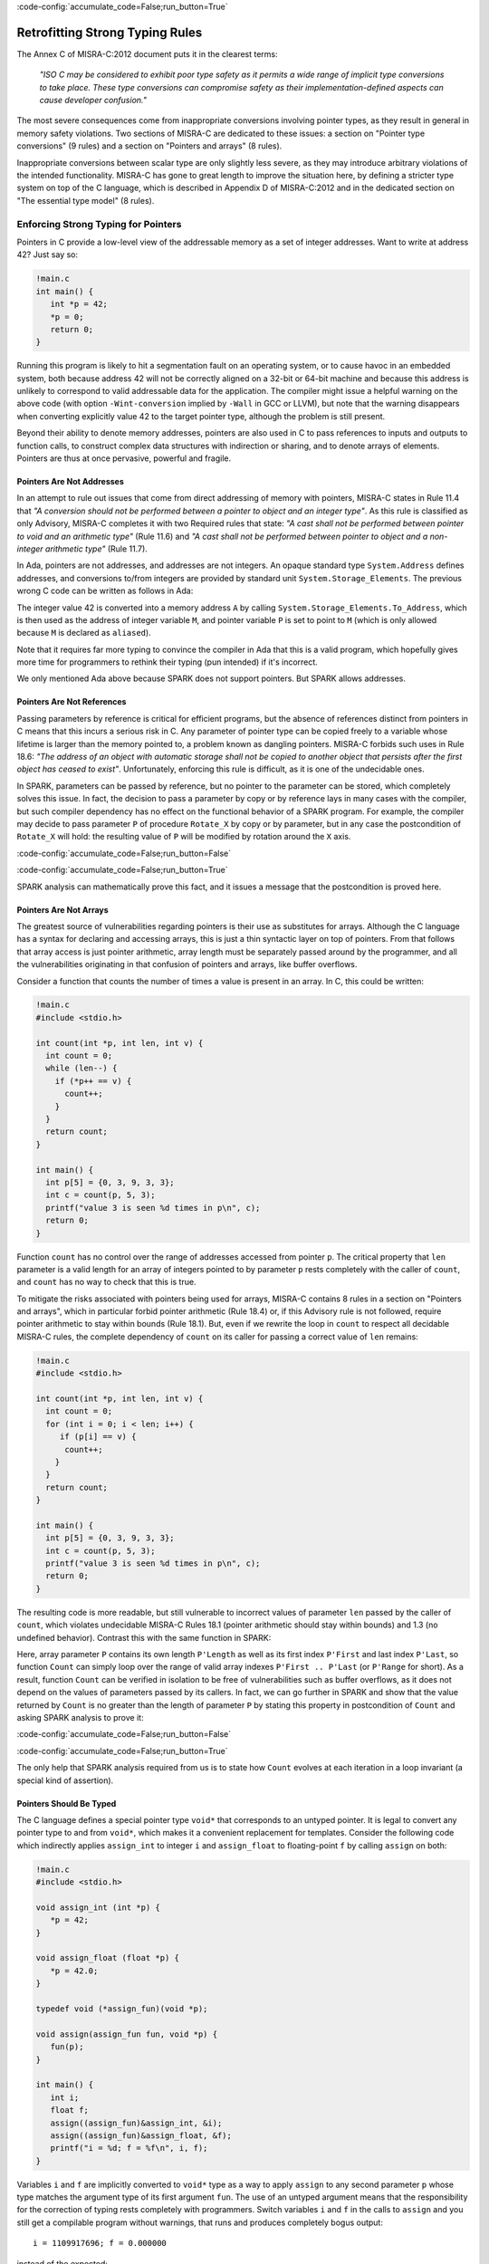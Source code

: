 :code-config:`accumulate_code=False;run_button=True`

Retrofitting Strong Typing Rules
--------------------------------

.. role:: ada(code)
   :language: ada

.. role:: c(code)
   :language: c

The Annex C of MISRA-C:2012 document puts it in the clearest terms:

  `"ISO C may be considered to exhibit poor type safety as it permits a wide
  range of implicit type conversions to take place. These type conversions can
  compromise safety as their implementation-defined aspects can cause developer
  confusion."`

The most severe consequences come from inappropriate conversions involving
pointer types, as they result in general in memory safety violations. Two
sections of MISRA-C are dedicated to these issues: a section on "Pointer type
conversions" (9 rules) and a section on "Pointers and arrays" (8 rules).

Inappropriate conversions between scalar type are only slightly less severe, as
they may introduce arbitrary violations of the intended functionality. MISRA-C
has gone to great length to improve the situation here, by defining a stricter
type system on top of the C language, which is described in Appendix D of
MISRA-C:2012 and in the dedicated section on "The essential type model" (8
rules).

Enforcing Strong Typing for Pointers
************************************

Pointers in C provide a low-level view of the addressable memory as a set of
integer addresses. Want to write at address 42? Just say so:

.. code:: c

   !main.c
   int main() {
      int *p = 42;
      *p = 0;
      return 0;
   }

Running this program is likely to hit a segmentation fault on an operating
system, or to cause havoc in an embedded system, both because address 42 will
not be correctly aligned on a 32-bit or 64-bit machine and because this address
is unlikely to correspond to valid addressable data for the application. The
compiler might issue a helpful warning on the above code (with option
``-Wint-conversion`` implied by ``-Wall`` in GCC or LLVM), but note that the
warning disappears when converting explicitly value 42 to the target pointer
type, although the problem is still present.

Beyond their ability to denote memory addresses, pointers are also used in C to
pass references to inputs and outputs to function calls, to construct complex
data structures with indirection or sharing, and to denote arrays of
elements. Pointers are thus at once pervasive, powerful and fragile.

Pointers Are Not Addresses
^^^^^^^^^^^^^^^^^^^^^^^^^^

In an attempt to rule out issues that come from direct addressing of memory
with pointers, MISRA-C states in Rule 11.4 that `"A conversion should not be
performed between a pointer to object and an integer type"`. As this rule is
classified as only Advisory, MISRA-C completes it with two Required rules that
state: `"A cast shall not be performed between pointer to void and an
arithmetic type"` (Rule 11.6) and `"A cast shall not be performed between
pointer to object and a non-integer arithmetic type"` (Rule 11.7).

In Ada, pointers are not addresses, and addresses are not integers. An opaque
standard type ``System.Address`` defines addresses, and conversions to/from
integers are provided by standard unit ``System.Storage_Elements``. The
previous wrong C code can be written as follows in Ada:

.. code:: ada prove_button

    with System;
    with System.Storage_Elements;

    procedure Pointer is
       A : constant System.Address := System.Storage_Elements.To_Address (42);
       M : aliased Integer with Address => A;
       P : access Integer := M'Access;
    begin
       P.all := 0;
    end Pointer;

The integer value 42 is converted into a memory address ``A`` by calling
``System.Storage_Elements.To_Address``, which is then used as the address of
integer variable ``M``, and pointer variable ``P`` is set to point to ``M``
(which is only allowed because ``M`` is declared as ``aliased``).

Note that it requires far more typing to convince the compiler in Ada that this
is a valid program, which hopefully gives more time for programmers to rethink
their typing (pun intended) if it's incorrect.

We only mentioned Ada above because SPARK does not support pointers. But SPARK
allows addresses.

Pointers Are Not References
^^^^^^^^^^^^^^^^^^^^^^^^^^^

Passing parameters by reference is critical for efficient programs, but the
absence of references distinct from pointers in C means that this incurs a
serious risk in C. Any parameter of pointer type can be copied freely to a
variable whose lifetime is larger than the memory pointed to, a problem known
as dangling pointers. MISRA-C forbids such uses in Rule 18.6: `"The address of
an object with automatic storage shall not be copied to another object that
persists after the first object has ceased to exist"`. Unfortunately, enforcing
this rule is difficult, as it is one of the undecidable ones.

In SPARK, parameters can be passed by reference, but no pointer to the
parameter can be stored, which completely solves this issue. In fact, the
decision to pass a parameter by copy or by reference lays in many cases with
the compiler, but such compiler dependency has no effect on the functional
behavior of a SPARK program. For example, the compiler may decide to pass
parameter ``P`` of procedure ``Rotate_X`` by copy or by parameter, but in any
case the postcondition of ``Rotate_X`` will hold: the resulting value of ``P``
will be modified by rotation around the ``X`` axis.

:code-config:`accumulate_code=False;run_button=False`

.. code:: ada prove_button

    package Geometry is

       type Point_3D is record
          X, Y, Z : Float;
       end record;

       procedure Rotate_X (P : in out Point_3D) with
         Post => P = P'Old'Update (Y => P.Z'Old, Z => -P.Y'Old);

    end Geometry;

    package body Geometry is

       procedure Rotate_X (P : in out Point_3D) is
          Tmp : constant Float := P.Y;
       begin
          P.Y := P.Z;
          P.Z := -Tmp;
       end Rotate_X;

    end Geometry;

:code-config:`accumulate_code=False;run_button=True`

SPARK analysis can mathematically prove this fact, and it issues a message that
the postcondition is proved here.

Pointers Are Not Arrays
^^^^^^^^^^^^^^^^^^^^^^^

The greatest source of vulnerabilities regarding pointers is their use as
substitutes for arrays. Although the C language has a syntax for declaring and
accessing arrays, this is just a thin syntactic layer on top of pointers. From
that follows that array access is just pointer arithmetic, array length must be
separately passed around by the programmer, and all the vulnerabilities
originating in that confusion of pointers and arrays, like buffer overflows.

Consider a function that counts the number of times a value is present in an
array. In C, this could be written:

.. code:: c

   !main.c
   #include <stdio.h>

   int count(int *p, int len, int v) {
     int count = 0;
     while (len--) {
       if (*p++ == v) {
         count++;
       }
     }
     return count;
   }

   int main() {
     int p[5] = {0, 3, 9, 3, 3};
     int c = count(p, 5, 3);
     printf("value 3 is seen %d times in p\n", c);
     return 0;
   }

Function ``count`` has no control over the range of addresses accessed from
pointer ``p``. The critical property that ``len`` parameter is a valid length
for an array of integers pointed to by parameter ``p`` rests completely with
the caller of ``count``, and ``count`` has no way to check that this is
true.

To mitigate the risks associated with pointers being used for arrays, MISRA-C
contains 8 rules in a section on "Pointers and arrays", which in particular
forbid pointer arithmetic (Rule 18.4) or, if this Advisory rule is not
followed, require pointer arithmetic to stay within bounds (Rule 18.1). But,
even if we rewrite the loop in ``count`` to respect all decidable MISRA-C
rules, the complete dependency of ``count`` on its caller for passing a correct
value of ``len`` remains:

.. code:: c

   !main.c
   #include <stdio.h>

   int count(int *p, int len, int v) {
     int count = 0;
     for (int i = 0; i < len; i++) {
        if (p[i] == v) {
         count++;
       }
     }
     return count;
   }

   int main() {
     int p[5] = {0, 3, 9, 3, 3};
     int c = count(p, 5, 3);
     printf("value 3 is seen %d times in p\n", c);
     return 0;
   }

The resulting code is more readable, but still vulnerable to incorrect values
of parameter ``len`` passed by the caller of ``count``, which violates
undecidable MISRA-C Rules 18.1 (pointer arithmetic should stay within bounds)
and 1.3 (no undefined behavior). Contrast this with the same function in SPARK:

.. code:: ada prove_button

    package Types is
       type Int_Array is array (Positive range <>) of Integer;
    end Types;

    with Types; use Types;

    function Count (P : Int_Array; V : Integer) return Natural is
       Count : Natural := 0;
    begin
       for I in P'Range loop
          if P (I) = V then
             Count := Count + 1;
          end if;
       end loop;
       return Count;
    end Count;

    with Ada.Text_IO; use Ada.Text_IO;
    with Types; use Types;
    with Count;

    procedure Test_Count is
       P : Int_Array := (0, 3, 9, 3, 3);
       C : Integer := Count (P, 3);
    begin
       Put_Line ("value 3 is seen" & C'Img & " times in p");
    end Test_Count;

Here, array parameter ``P`` contains its own length ``P'Length`` as well as its
first index ``P'First`` and last index ``P'Last``, so function ``Count`` can
simply loop over the range of valid array indexes ``P'First .. P'Last`` (or
``P'Range`` for short). As a result, function ``Count`` can be verified in
isolation to be free of vulnerabilities such as buffer overflows, as it does
not depend on the values of parameters passed by its callers. In fact, we can
go further in SPARK and show that the value returned by ``Count`` is no greater
than the length of parameter ``P`` by stating this property in postcondition of
``Count`` and asking SPARK analysis to prove it:

:code-config:`accumulate_code=False;run_button=False`

.. code:: ada prove_button

    package Types is
       type Int_Array is array (Positive range <>) of Integer;
    end Types;

    with Types; use Types;

    function Count (P : Int_Array; V : Integer) return Natural with
      Post => Count'Result <= P'Length
    is
       Count : Natural := 0;
    begin
       for I in P'Range loop
          pragma Loop_Invariant (Count <= I - P'First);
          if P (I) = V then
             Count := Count + 1;
          end if;
       end loop;
       return Count;
    end Count;

:code-config:`accumulate_code=False;run_button=True`

The only help that SPARK analysis required from us is to state how ``Count``
evolves at each iteration in a loop invariant (a special kind of assertion).

Pointers Should Be Typed
^^^^^^^^^^^^^^^^^^^^^^^^

The C language defines a special pointer type ``void*`` that corresponds to an
untyped pointer. It is legal to convert any pointer type to and from ``void*``,
which makes it a convenient replacement for templates. Consider the following
code which indirectly applies ``assign_int`` to integer ``i`` and
``assign_float`` to floating-point ``f`` by calling ``assign`` on both:

.. code:: c

   !main.c
   #include <stdio.h>

   void assign_int (int *p) {
      *p = 42;
   }

   void assign_float (float *p) {
      *p = 42.0;
   }

   typedef void (*assign_fun)(void *p);

   void assign(assign_fun fun, void *p) {
      fun(p);
   }

   int main() {
      int i;
      float f;
      assign((assign_fun)&assign_int, &i);
      assign((assign_fun)&assign_float, &f);
      printf("i = %d; f = %f\n", i, f);
   }

Variables ``i`` and ``f`` are implicitly converted to ``void*`` type as a way
to apply ``assign`` to any second parameter ``p`` whose type matches the
argument type of its first argument ``fun``. The use of an untyped argument
means that the responsibility for the correction of typing rests completely
with programmers. Switch variables ``i`` and ``f`` in the calls to ``assign``
and you still get a compilable program without warnings, that runs and produces
completely bogus output::

  i = 1109917696; f = 0.000000

instead of the expected::

  i = 42; f = 42.000000

It is possible to use generics in SPARK to obtain the same result in a fully
typed way, where procedure ``Assign`` applies its parameter procedure
``Initialize`` to its parameter ``V``:

.. code:: ada prove_button

    generic
       type T is private;
       with procedure Initialize (V : out T);
    procedure Assign (V : out T);

    procedure Assign (V : out T) is
    begin
       Initialize (V);
    end Assign;

    with Ada.Text_IO; use Ada.Text_IO;
    with Assign;

    procedure Apply_Assign is
       procedure Assign_Int (V : out Integer) is
       begin
          V := 42;
       end Assign_Int;

       procedure Assign_Float (V : out Float) is
       begin
          V := 42.0;
       end Assign_Float;

       procedure Assign_I is new Assign (Integer, Assign_Int);
       procedure Assign_F is new Assign (Float, Assign_Float);

       I : Integer;
       F : Float;
    begin
       Assign_I (I);
       Assign_F (F);
       Put_Line ("I =" & I'Img & "; F =" & F'Img);
    end Apply_Assign;

The generic procedure ``Assign`` must be instantiated with specific values of
type ``T`` and parameter procedure ``Initialize``, and the resulting
instantiated procedures apply to a unique possible type. So switching ``I`` and
``F`` here results in a compiler error.

.. _Enforcing Strong Typing for Scalars:

Enforcing Strong Typing for Scalars
***********************************

In C, all scalar types can be converted both implicitly and explicitly to any
other scalar type. The process for doing that is defined by the rules of
`promotion` and `conversion`, which trick even experts. See the :ref:`Preface`
for an example which tricked the MISRA-C committee. For another example, see
`this article introducing a safe library for manipulating scalars
<https://msdn.microsoft.com/en-us/library/ms972705.aspx>`_ by Microsoft expert
David LeBlanc. In its conclusion, the author acknowledges the inherent
difficulty in understanding scalar type conversions in C, by showing an early
buggy version of the code he wrote to produce the minimum signed integer:

.. code-block:: c

   return (T)(1 << (BitCount()-1));

The issue here is that the literal 1 on the left-hand side of the shift is an
``int``, so on a 64-bit machine with 32-bit ``int`` and 64-bit type ``T``, the
above is shifting 32-bit value 1 by 63 bits, a case of undefined behavior
producing an unexpected output with Microsoft compiler. The fix is to convert
first literal 1 to ``T`` before the shift:

.. code-block:: c

   return (T)((T)1 << (BitCount()-1));

Although he'd asked some excellent programmers to review the code, no one found
this problem. Did you?

To avoid as much as possible these issues, MISRA-C defines its own type system
on top of C types, presented in the section on "The essential type model" (8
rules). It can be seen as additional typing rules, as all rules in this section
are decidable, and can be decided at the scope of a single translation
unit. These rules forbid in particular the two tricky cases of confusion that
we mentioned above. They can be divided in three blocks of rules for:

* restricting operations on types

* restricting explicit conversions

* restricting implicit conversions

Restricting Operations on Types
^^^^^^^^^^^^^^^^^^^^^^^^^^^^^^^

Apart from the application of some operations to floating-point arguments (the
bitwise, mod and array access operations) which are invalid and reported by the
compiler, all operations apply to all scalar types in C. MISRA-C Rule 10.1
constrains the types on which each operation is possible as follows.

Arithmetic Operations on Arithmetic Types
~~~~~~~~~~~~~~~~~~~~~~~~~~~~~~~~~~~~~~~~~

Ever tried to add two Booleans or an Apple and an Orange? Let's do it in C:

.. code:: c

   !main.c
   #include <stdbool.h>
   #include <stdio.h>

   int main() {
      bool b1 = true;
      bool b2 = false;
      bool b3 = b1 + b2;

      typedef enum {Apple, Orange} fruit;
      fruit f1 = Apple;
      fruit f2 = Orange;
      fruit f3 = f1 + f2;

      printf("b3 = %d; f3 = %d\n", b3, f3);

      return 0;
   }

No error from the compiler here. In fact, there is no undefined behavior in the
above code. Variable ``b3`` and ``f3`` both end up with value 1. Of course it
makes no sense to add up Boolean or enumerated values, which is why MISRA-C
Rule 18.1 forbids the use of all arithmetic operations on Boolean and
enumerated values, while forbidding most arithmetic operations on
characters. That leaves the use of arithmetic operations for signed or unsigned
integers as well as floating-point types.

Let's try to do the same in SPARK:

:code-config:`accumulate_code=False;run_button=False`

.. code:: ada prove_button
    :class: ada-expect-compile-error

    package Bad_Arith is

       B1 : Boolean := True;
       B2 : Boolean := False;
       B3 : Boolean := B1 + B2;

       type Fruit is (Apple, Orange);
       F1 : Fruit := Apple;
       F2 : Fruit := Orange;
       F3 : Fruit := F1 + F2;

    end Bad_Arith;

:code-config:`accumulate_code=False;run_button=True`

The compiler reports that there is no applicable operator in both cases. It is
possible however to get the predecessor of a Boolean or enumerated value with
``Value'Pred`` and its successor with ``Value'Succ``, as well as to iterate
over all values of the type:

.. code:: ada prove_button

    with Ada.Text_IO; use Ada.Text_IO;

    procedure Ok_Arith is

       B1 : Boolean := False;
       B2 : Boolean := Boolean'Succ (B1);
       B3 : Boolean := Boolean'Pred (B2);

       type Fruit is (Apple, Orange);
       F1 : Fruit := Apple;
       F2 : Fruit := Fruit'Succ (F1);
       F3 : Fruit := Fruit'Pred (F2);

    begin
       pragma Assert (B1 = B3);
       pragma Assert (F1 = F3);

       for B in Boolean loop
          Put_Line (B'Img);
       end loop;

       for F in Fruit loop
          Put_Line (F'Img);
       end loop;
    end Ok_Arith;

Modular Operation on Integers
~~~~~~~~~~~~~~~~~~~~~~~~~~~~~

Do you wonder if a false statement is a round number of true ones, or if a
pineapple can be divided evenly in oranges? Again, we can ask the question in
C:

.. code:: c

   !main.c
   #include <stdbool.h>
   #include <stdio.h>

   int main() {
      bool b1 = true;
      bool b2 = false;
      bool b3 = b2 % b1;

      typedef enum {Apple, Orange, Pineapple} fruit;
      fruit f1 = Orange;
      fruit f2 = Pineapple;
      fruit f3 = f2 % f1;

      printf("b3 = %d; f3 = %d\n", b3, f3);

      return 0;
   }

There are no compiler errors and no undefined behavior in the above
code. Variable ``b3`` and ``f3`` both end up with value 0, showing that a false
statement is indeed a round number of true ones and that a pineapple can be
divided evenly in oranges. Like before, both the questions and the answers make
no sense, which is why MISRA-C Rule 18.1 forbids the use of modulo operation on
Boolean, character and enumerated values. That leaves the use of modulo
operation for signed or unsigned integers.

Let's try to do the same in SPARK, where the modulo operator is called ``mod``:

.. code:: ada prove_button
    :class: ada-expect-compile-error

    package Bad_Modulo is

       B1 : Boolean := True;
       B2 : Boolean := False;
       B3 : Boolean := B2 mod B1;

       type Fruit is (Apple, Orange, Pineapple);
       F1 : Fruit := Orange;
       F2 : Fruit := Pineapple;
       F3 : Fruit := F2 mod F1;

    end Bad_Modulo;

The compiler reports that there is no applicable operator in both cases.

No Comparison Operation on Boolean
~~~~~~~~~~~~~~~~~~~~~~~~~~~~~~~~~~

Is truth greater than falsity? Probably in moral, but not necessarily in
programs, where these values have symmetric roles. Yet, the C language imposes
an ordering on Boolean values inherited from their identification with
integers, ``false`` being the same as integer 0 and ``true`` being the same as
integer 1:

.. code:: c

   !main.c
   #include <stdbool.h>
   #include <stdio.h>

   int main() {
      bool ff = false <= false;
      bool ft = false <= true;
      bool tf = true <= false;
      bool tt = true <= true;

      printf("false implies false? %d\n", ff);
      printf("false implies true? %d\n", ft);
      printf("true implies false? %d\n", tf);
      printf("true implies true? %d\n", tt);

      return 0;
   }

The above code shows the so-called truth table of the logical implication
operator, which is paradoxically identified with the less-than-or-equal (which
unfortunately resembles graphically a reverse implication arrow) on Boolean
values. This is rather obscure, which is why MISRA-C Rule 18.1 forbids the use
of ordering operations on Boolean values. That leaves the use of ordering
operations for all other scalar types.

This is one case where SPARK adopts the same convention as C of ordering the
false and true values, so the above code can be also be expressed in SPARK:

.. code:: ada prove_button

    with Ada.Text_IO; use Ada.Text_IO;

    procedure Truth_Table is
       FF : Boolean := False <= False;
       FT : Boolean := False <= True;
       TF : Boolean := True <= False;
       TT : Boolean := True <= True;
    begin
       Put ("false implies false? "); Put_Line (FF'Img);
       Put ("false implies true? "); Put_Line (FT'Img);
       Put ("true implies false? "); Put_Line (TF'Img);
       Put ("true implies true? "); Put_Line (TT'Img);
    end Truth_Table;

.. _Boolean Operations on Boolean:

Boolean Operations on Boolean
~~~~~~~~~~~~~~~~~~~~~~~~~~~~~

Two bee or not two bee? Let's try to C:

.. code:: c

   !main.c
   #include <stdbool.h>
   #include <stdio.h>

   int main() {
      typedef enum {Ape, Bee, Cat} Animal;
      bool answer = (2 * Bee) || ! (2 * Bee);
      printf("two bee or not two bee? %d\n", answer);
      return 0;
   }

Did you guess the answer? It's 1 of course! Which is the correct logical answer
to Shakespeare's existential questioning, as it reduces to ``A or not A`` which
is true in classical logic.

We saw previously that MISRA-C forbids the use of the multiplication operator
with an operand of enumerated type like ``Bee``. It also forbids in Rule 18.1
the use of Boolean operations and/or/not (in C: ``&&``, ``||``, ``!``) on
anything else than Boolean operands, as misused in our Shakespearian code
above.

Let's try to do the same in SPARK, where the Boolean operators are called
``and``, ``or``, ``not`` (for the strict operators that always evaluate both
operands); ``and then``, ``or else`` (for the shortcut operators):

.. code:: ada prove_button
    :class: ada-expect-compile-error

    package Bad_Hamlet is
       type Animal is (Ape, Bee, Cat);
       Answer : Boolean := Bee or not Bee;
    end Bad_Hamlet;

As expected, the compiler reports that there is no applicable operator.

Bitwise Operations on Unsigned Integers
~~~~~~~~~~~~~~~~~~~~~~~~~~~~~~~~~~~~~~~

Fancy genetic engineering? Look at how one can transform a Bee into a Cat by
manipulating individual genes (really, bits) of their matrix:

.. code:: c run_button

   !main.c
   #include <stdbool.h>
   #include <assert.h>

   int main() {
      typedef enum {Ape, Bee, Cat} Animal;
      Animal mutant = Bee << 1;
      assert (mutant == Cat);
      return 0;
   }

This genetic algorithm works by accessing the underlying bitwise representation
of a ``Bee`` and transforming it into the underlying bitwise representation of
a ``Cat``. While very powerful, fiddling with the bitwise representation of
values is best left to computations on the so-called unsigned integers as
beautifully done in the well-known book `Hacker's Delight
<http://www.hackersdelight.org/>`_. For that reason, MISRA-C Rule 18.1 forbids
the use of all bitwise operations on anything else than unsigned integers.

Let's try to do the same in SPARK, where the bitwise operators are called
``and``, ``or``, ``xor``, ``not``, ``Shift_Left``, ``Shift_Right``,
``Shift_Right_Arithmetic``, ``Rotate_Left`` and ``Rotate_Right``:

.. code:: ada prove_button
    :class: ada-expect-compile-error

    package Bad_Genetics is
       type Animal is (Ape, Bee, Cat);
       function Shift_Left (A : Animal; V : Natural) return Animal
         with Import, Convention => Intrinsic;
       Mutant : Animal := Shift_Left (Bee, 1);
    end Bad_Genetics;

Operator ``Shift_Left`` must be declared explicitly for it to be available for
a type. This is to no use here, as the compiler reports that ``Shift_Left``
cannot be used on an enumerated type like ``Animal``. All the previously
mentioned operators are available for unsigned integers only in SPARK, also
called `modular` types.

Note that ``and``, ``or``, ``not`` are used both as logical operators and as
bitwise operators, but there is no possible confusion between these two uses in
SPARK, as logical operators apply only to Boolean, bitwise operators apply only
to modular types, and there are no implicit conversions between these two
types.

Restricting Explicit Conversions
^^^^^^^^^^^^^^^^^^^^^^^^^^^^^^^^

A simple way to bypass the restrictions of Rule 10.1 consists in explicitly
converting the arguments of an operation to a type allowed by Rule 10.1. While
it can make sense sometimes to cast a value from one type to another, many
casts that are allowed in C make no sense in general, or are poor replacements
for clearer syntax.

Consider the case of casting from any scalar type to Boolean. A better way to
express ``(bool)x`` is to compare ``x`` to the null value of its type: ``x !=
0`` for integers, ``x != 0.0`` for floats, ``x != `\0``` for characters, ``x !=
Enum`` where ``Enum`` is the first enumerated value of the type. Thus, MISRA-C
Rule 10.5 advises to avoid casting non-Boolean values to Boolean.

Rule 10.5 also advises to avoid nonsensical casts:

- from a Boolean to any other scalar type

- from a floating-point value to an enumeration or a character

- from any scalar type to an enumeration

The rules are not symmetric, so although it is advised not to cast a float into
an enum, it is allowed to cast an enum into a float. Similarly, although it is
advised not to cast a character into an enum, it is allowed to cast an enum
into a character.

The rules in SPARK are simpler. There are no conversions between numeric types
(integers, fixed-point and floating-point) and non-numeric types (Boolean,
characters, enumerations). There are no conversions between different
non-numeric types. Any numeric type can be converted to any other numeric
type. So the rules are symmetric and restricted to numeric types, with precise
rules for rounding/truncating values when needed and runtime checks that the
conversion is meaningful for the given value.

Restricting Implicit Conversions
^^^^^^^^^^^^^^^^^^^^^^^^^^^^^^^^

We have seen that Rules 10.1 and 10.5 restrict operations on types and explicit
conversions. That's not enough to avoid problematic C programs, as any program
violating one of these rules can be reexpressed using only implicit type
conversions. Take for example the Shakespearian code we saw in section
:ref:`Boolean Operations on Boolean`. It can be reexpressed in a way that
satisfies both Rules 10.1 and 10.5:

.. code:: c run_button

   !main.c
   #include <stdbool.h>
   #include <stdio.h>

   int main() {
      typedef enum {Ape, Bee, Cat} Animal;
      int b = Bee;
      bool t = 2 * b;
      bool answer = t || ! t;
      printf("two bee or not two bee? %d\n", answer);
      return 0;
   }

Here, we're implicitly converting the enumerated value ``Bee`` to an integer,
and then implicitly converting the integer value ``2 * b`` to a Boolean. Both
of these are forbidden by MISRA-C Rule 10.3 stating that `"The value of an
expression shall not be assigned to an object with a narrower essential type or
of a different essential type category"`.

Rule 10.1 also does not prevent arguments of an operation to be somwhat at
odds, for example comparing a floating-point value and an enumerated
value. Hence MISRA-C Rule 10.4 forces some type consistency between arguments,
stating that `"Both operands of an operator in which the usual arithmetic
conversions are performed shall have the same essential type category"`.

In addition, MISRA-C contains 3 rules in a section on "Composite operators and
expressions" to avoid common mistakes related to the combination of
explicit/implicit conversions and operations.

The rules in SPARK are far simpler: there are no implicit conversions! This
applies both between types of a different `essential type category` as MISRA-C
puts it, as well as between types that are essentially the same but defined as
different.

.. code:: ada prove_button
    :class: ada-expect-compile-error

    procedure Bad_Conversions is
       F : Float := 0.0;
       I : Integer := 0;
       type Animal is (Ape, Bee, Cat);
       E : Animal := Cat;
       B : Boolean := True;
       C : Character := 'a';
    begin
       F := I;
       I := E;
       E := B;
       B := C;
       C := F;
    end Bad_Conversions;

The compiler reports a mismatch on every line in the above procedure. Adding
explicit conversions only makes the first line valid, as SPARK only allows
converting between numeric types:

.. code:: ada prove_button
    :class: ada-expect-compile-error

    procedure Bad_Conversions is
       F : Float := 0.0;
       I : Integer := 0;
       type Animal is (Ape, Bee, Cat);
       E : Animal := Cat;
       B : Boolean := True;
       C : Character := 'a';
    begin
       F := Float (I);
       I := Integer (E);
       E := Animal (B);
       B := Boolean (C);
       C := Character (F);
    end Bad_Conversions;

However, it is possible to get the position of an enumerated value in the
enumeration with attribute ``Pos`` which starts from value 0. This applies to
user-defined enumerations like ``Animal`` above, as well as Boolean (defined as
an enumeration with values ``False`` and ``True``) and characters (defined as
an enumeration with character values). Hence, the following is valid SPARK
code:

.. code:: ada prove_button

    procedure Ok_Conversions is
       F : Float := 0.0;
       I : Integer := 0;
       type Animal is (Ape, Bee, Cat);
       E : Animal := Cat;
       B : Boolean := True;
       C : Character := 'a';
    begin
       F := Float (I);
       I := Animal'Pos (E);
       I := Boolean'Pos (B);
       I := Character'Pos (C);
       I := Integer (F);
    end Ok_Conversions;
